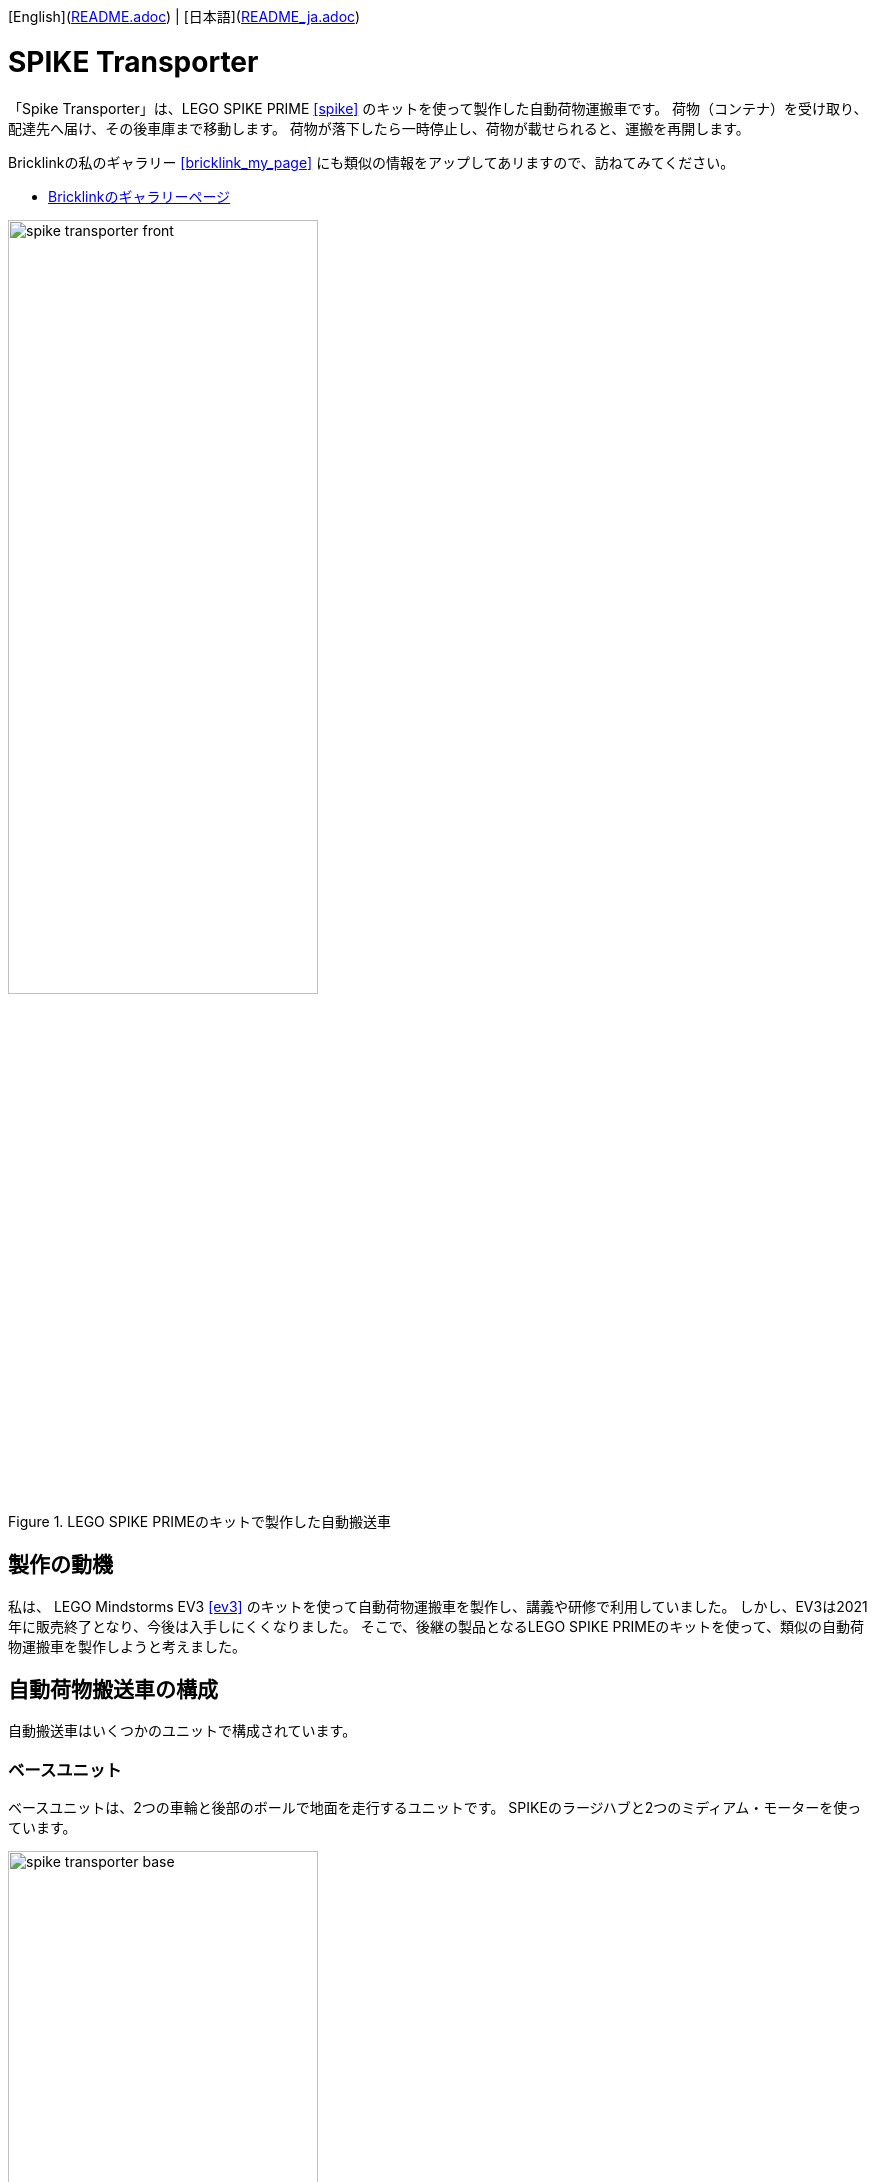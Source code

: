 [English](link:README.adoc[]) | [日本語](link:README_ja.adoc[])

= SPIKE Transporter

[.lead]
「Spike Transporter」は、LEGO SPIKE PRIME <<spike>>  のキットを使って製作した自動荷物運搬車です。
荷物（コンテナ）を受け取り、配達先へ届け、その後車庫まで移動します。
荷物が落下したら一時停止し、荷物が載せられると、運搬を再開します。

[NOTE]
****
Bricklinkの私のギャラリー <<bricklink_my_page>> にも類似の情報をアップしてあリますので、訪ねてみてください。

* https://www.bricklink.com/v3/studio/design.page?idModel=541490[Bricklinkのギャラリーページ, window=_blank]
****


.LEGO SPIKE PRIMEのキットで製作した自動搬送車
image::movies_photos/spike_transporter_front.jpeg[width="60%"]

== 製作の動機

私は、 LEGO Mindstorms EV3 <<ev3>> のキットを使って自動荷物運搬車を製作し、講義や研修で利用していました。
しかし、EV3は2021年に販売終了となり、今後は入手しにくくなりました。
そこで、後継の製品となるLEGO SPIKE PRIMEのキットを使って、類似の自動荷物運搬車を製作しようと考えました。

== 自動荷物搬送車の構成

自動搬送車はいくつかのユニットで構成されています。


=== ベースユニット

ベースユニットは、2つの車輪と後部のボールで地面を走行するユニットです。
SPIKEのラージハブと2つのミディアム・モーターを使っています。

.ベースユニット
image::images/spike_transporter_base.png[width="60%"]

=== 経路監視ユニット

経路監視ユニットは、自動荷物搬送車が走行する経路（黒いライン）を監視します。
SPIKEのカラーセンサーを使っています。

.経路監視ユニット
image::images/spike_transporter_linemon.png[width="60%"]

=== 側壁監視ユニット

側壁監視ユニットは、荷物（コンテナ）の配達先の壁や回送先の車庫の壁を認識します。
SPIKEの超音波センサーを使っています。

.側壁監視ユニット
image::images/spike_transporter_walldetector.png[width="40%"]

=== 荷台とコンテナ

荷台は、荷物（コンテナ）を載せる場所です。荷物の有無を監視しています。
SPIKEのフォースセンサー（タッチセンサーの仲間）を使っています。

[cols="1,1",frame=none,grid=none]
|===
a|.荷台
image::images/spike_transporter_carrier.png[width="120%"]
a|.コンテナ
image::images/spike_transporter_container.png[width="80%"]
|===


== 組立図

組立図は、Bricklink Studio で作成しました。

* Link:images/spike_transporter_instructions.pdf[自動荷物運搬車の組立図（PDF）]

.組立図のページの例
image::images/build_instruction_sample_page.png[width="80%"]

== 開発環境とプログラム

自動荷物運搬車のソフトウェアの開発環境、サンプルプログラム、サンプルプログラムの動作の様子です。

=== 開発環境

プログラムの開発には、LEGO Education SPIKEアプリケーション <<spike_app>> を使いました。

NOTE: もちろん、SPIKEのラージハブで利用できるのでしたら、他のプログラミング言語でもかまわないでしょう。

プログラミング方法は、Scratchと同じようなものです。
ただし、Scratchとは異なり、SPIKEのハブを操作する、センサーからや値を取得する、モーターを動かすといったブロックが用意されています。

=== サンプルプログラム

サンプルプログラムは、次の通りです。

.サンプルプログラム（クリックすると別ウィンドウで開きます）
[link=images/spike_transporter_program01.png,window=_blank]
image::images/spike_transporter_program01.png[width="60%"]

NOTE: この画像ではなく、プログラム自体を共有する方法があれば教えてください。


=== サンプルプログラムの動作

荷物を受け取り、経路に沿って配達先まで荷物（コンテナ）を運搬するロボットです。
次のような手順で動作します。

.サンプルプログラムの動作
. プログラムを起動します。
. 荷物を乗せて左ボタンを押すと、経路に沿って走行します。
. 運搬中に荷物が落ちると、停止して、荷物が戻されるのを待ちます。（5秒ごとに警告音を鳴らします）
. 側壁を検知すると、停止します。
. 荷物がおろされると、再び走行します。
. び側壁を検知したら、業務を終了（停止）します。

ステートマシン図（状態遷移図の一種）で表すと、次のようになります。

.サンプルプログラムのステートマシン図
image::images/spike_transporter_statemachine.png[width=80%]

=== 実行時の動画

前半は荷物を運搬する動作、後半は荷物が落ちた場合の動作です。

.実行の様子（YouTube）
video::nSAXWkLJDxE[youtube,width=640,height=480]

[NOTE]
====
GitHubのプレビューでは `adoc` ファイルのYouTubeタグが処理されないようです。下記を参照してください。

.実行の様子（YouTube）
* https://www.youtube.com/watch?v=nSAXWkLJDxE
====

== コンテンツの構造

[source,console]
----
spike_transporter
├── images: LEGO Studio data, images, build instruction.
└── movies_photos: movies and photos.
----

[bibliography]
== 文献やリンク

- [[[spike]]] LEGO SPIKE PRIME
** https://education.lego.com/en-us/products/lego-education-spike-prime-set/45678/
** https://education.lego.com/ja-jp/products/-spike-/45678/
- [[[bricklink_my_page]]] Spike Transporter on "My Gallery" at BrickLink
** https://www.bricklink.com/v3/studio/design.page?idModel=541490
- [[[ev3]]] Lego Mindstorms EV3
** https://ja.wikipedia.org/wiki/Lego_Mindstorms_EV3
- [[[spike_app]]] LEGO Education SPIKE App
** https://education.lego.com/ja-jp/downloads/spike-app/software/
